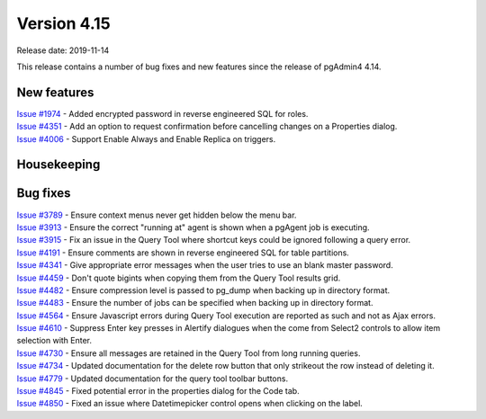 ************
Version 4.15
************

Release date: 2019-11-14

This release contains a number of bug fixes and new features since the release of pgAdmin4 4.14.

New features
************

| `Issue #1974 <https://redmine.postgresql.org/issues/1974>`_ -  Added encrypted password in reverse engineered SQL for roles.
| `Issue #4351 <https://redmine.postgresql.org/issues/4351>`_ -  Add an option to request confirmation before cancelling changes on a Properties dialog.
| `Issue #4006 <https://redmine.postgresql.org/issues/4006>`_ -  Support Enable Always and Enable Replica on triggers.

Housekeeping
************


Bug fixes
*********

| `Issue #3789 <https://redmine.postgresql.org/issues/3789>`_ -  Ensure context menus never get hidden below the menu bar.
| `Issue #3913 <https://redmine.postgresql.org/issues/3913>`_ -  Ensure the correct "running at" agent is shown when a pgAgent job is executing.
| `Issue #3915 <https://redmine.postgresql.org/issues/3915>`_ -  Fix an issue in the Query Tool where shortcut keys could be ignored following a query error.
| `Issue #4191 <https://redmine.postgresql.org/issues/4191>`_ -  Ensure comments are shown in reverse engineered SQL for table partitions.
| `Issue #4341 <https://redmine.postgresql.org/issues/4341>`_ -  Give appropriate error messages when the user tries to use an blank master password.
| `Issue #4459 <https://redmine.postgresql.org/issues/4459>`_ -  Don't quote bigints when copying them from the Query Tool results grid.
| `Issue #4482 <https://redmine.postgresql.org/issues/4482>`_ -  Ensure compression level is passed to pg_dump when backing up in directory format.
| `Issue #4483 <https://redmine.postgresql.org/issues/4483>`_ -  Ensure the number of jobs can be specified when backing up in directory format.
| `Issue #4564 <https://redmine.postgresql.org/issues/4564>`_ -  Ensure Javascript errors during Query Tool execution are reported as such and not as Ajax errors.
| `Issue #4610 <https://redmine.postgresql.org/issues/4610>`_ -  Suppress Enter key presses in Alertify dialogues when the come from Select2 controls to allow item selection with Enter.
| `Issue #4730 <https://redmine.postgresql.org/issues/4730>`_ -  Ensure all messages are retained in the Query Tool from long running queries.
| `Issue #4734 <https://redmine.postgresql.org/issues/4734>`_ -  Updated documentation for the delete row button that only strikeout the row instead of deleting it.
| `Issue #4779 <https://redmine.postgresql.org/issues/4779>`_ -  Updated documentation for the query tool toolbar buttons.
| `Issue #4845 <https://redmine.postgresql.org/issues/4845>`_ -  Fixed potential error in the properties dialog for the Code tab.
| `Issue #4850 <https://redmine.postgresql.org/issues/4850>`_ -  Fixed an issue where Datetimepicker control opens when clicking on the label.